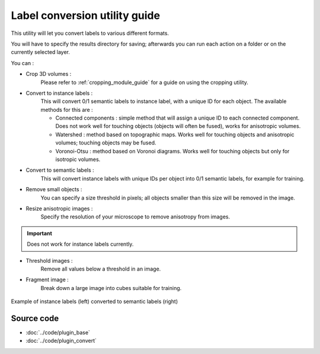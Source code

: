 .. _utils_module_guide:

Label conversion utility guide
==================================

This utility will let you convert labels to various different formats.

You will have to specify the results directory for saving; afterwards you can run each action on a folder or on the currently selected layer.

You can :

* Crop 3D volumes :
    Please refer to :ref:`cropping_module_guide` for a guide on using the cropping utility.

* Convert to instance labels :
    This will convert 0/1 semantic labels to instance label, with a unique ID for each object.
    The available methods for this are :

    * Connected components : simple method that will assign a unique ID to each connected component. Does not work well for touching objects (objects will often be fused), works for anisotropic volumes.
    * Watershed : method based on topographic maps. Works well for touching objects and anisotropic volumes; touching objects may be fused.
    * Voronoi-Otsu : method based on Voronoi diagrams. Works well for touching objects but only for isotropic volumes.
* Convert to semantic labels :
    This will convert instance labels with unique IDs per object into 0/1 semantic labels, for example for training.

* Remove small objects :
    You can specify a size threshold in pixels; all objects smaller than this size will be removed in the image.

* Resize anisotropic images :
    Specify the resolution of your microscope to remove anisotropy from images.

.. important:: Does not work for instance labels currently.

* Threshold images :
    Remove all values below a threshold in an image.

* Fragment image :
    Break down a large image into cubes suitable for training.

.. figure:: ../images/converted_labels.png
   :scale: 30 %
   :align: center

   Example of instance labels (left) converted to semantic labels (right)

Source code
-------------------------------------------------

* :doc:`../code/plugin_base`
* :doc:`../code/plugin_convert`
